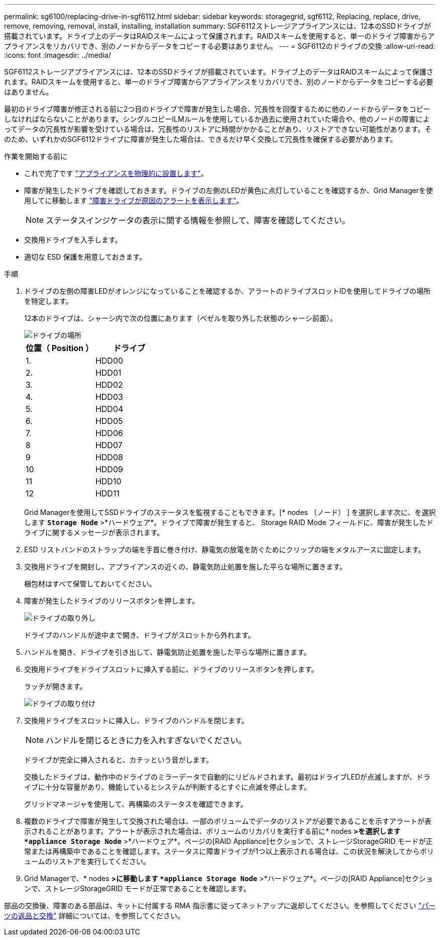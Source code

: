 ---
permalink: sg6100/replacing-drive-in-sgf6112.html 
sidebar: sidebar 
keywords: storagegrid, sgf6112, Replacing, replace, drive, remove, removing, removal, install, installing, installation 
summary: SGF6112ストレージアプライアンスには、12本のSSDドライブが搭載されています。ドライブ上のデータはRAIDスキームによって保護されます。RAIDスキームを使用すると、単一のドライブ障害からアプライアンスをリカバリでき、別のノードからデータをコピーする必要はありません。  
---
= SGF6112のドライブの交換
:allow-uri-read: 
:icons: font
:imagesdir: ../media/


[role="lead"]
SGF6112ストレージアプライアンスには、12本のSSDドライブが搭載されています。ドライブ上のデータはRAIDスキームによって保護されます。RAIDスキームを使用すると、単一のドライブ障害からアプライアンスをリカバリでき、別のノードからデータをコピーする必要はありません。

最初のドライブ障害が修正される前に2つ目のドライブで障害が発生した場合、冗長性を回復するために他のノードからデータをコピーしなければならないことがあります。シングルコピーILMルールを使用しているか過去に使用されていた場合や、他のノードの障害によってデータの冗長性が影響を受けている場合は、冗長性のリストアに時間がかかることがあり、リストアできない可能性があります。そのため、いずれかのSGF6112ドライブに障害が発生した場合は、できるだけ早く交換して冗長性を確保する必要があります。

.作業を開始する前に
* これで完了です link:locating-sgf6112-in-data-center.html["アプライアンスを物理的に設置します"]。
* 障害が発生したドライブを確認しておきます。ドライブの左側のLEDが黄色に点灯していることを確認するか、Grid Managerを使用してに移動します link:verify-component-to-replace.html["障害ドライブが原因のアラートを表示します"]。
+

NOTE: ステータスインジケータの表示に関する情報を参照して、障害を確認してください。

* 交換用ドライブを入手します。
* 適切な ESD 保護を用意しておきます。


.手順
. ドライブの左側の障害LEDがオレンジになっていることを確認するか、アラートのドライブスロットIDを使用してドライブの場所を特定します。
+
12本のドライブは、シャーシ内で次の位置にあります（ベゼルを取り外した状態のシャーシ前面）。

+
image::../media/sgf6112_ssds_locations.png[ドライブの場所]

+
|===
| 位置（ Position ） | ドライブ 


 a| 
1.
 a| 
HDD00



 a| 
2.
 a| 
HDD01



 a| 
3.
 a| 
HDD02



 a| 
4.
 a| 
HDD03



 a| 
5.
 a| 
HDD04



 a| 
6.
 a| 
HDD05



 a| 
7.
 a| 
HDD06



 a| 
8
 a| 
HDD07



 a| 
9
 a| 
HDD08



 a| 
10
 a| 
HDD09



 a| 
11
 a| 
HDD10



 a| 
12
 a| 
HDD11

|===
+
Grid Managerを使用してSSDドライブのステータスを監視することもできます。[* nodes （ノード） ] を選択します次に、を選択します `*Storage Node*` >*ハードウェア*。ドライブで障害が発生すると、 Storage RAID Mode フィールドに、障害が発生したドライブに関するメッセージが表示されます。



. ESD リストバンドのストラップの端を手首に巻き付け、静電気の放電を防ぐためにクリップの端をメタルアースに固定します。
. 交換用ドライブを開封し、アプライアンスの近くの、静電気防止処置を施した平らな場所に置きます。
+
梱包材はすべて保管しておいてください。

. 障害が発生したドライブのリリースボタンを押します。
+
image::../media/h600s_driveremoval.gif[ドライブの取り外し]

+
ドライブのハンドルが途中まで開き、ドライブがスロットから外れます。

. ハンドルを開き、ドライブを引き出して、静電気防止処置を施した平らな場所に置きます。
. 交換用ドライブをドライブスロットに挿入する前に、ドライブのリリースボタンを押します。
+
ラッチが開きます。

+
image::../media/h600s_driveinstall.gif[ドライブの取り付け]

. 交換用ドライブをスロットに挿入し、ドライブのハンドルを閉じます。
+

NOTE: ハンドルを閉じるときに力を入れすぎないでください。

+
ドライブが完全に挿入されると、カチッという音がします。

+
交換したドライブは、動作中のドライブのミラーデータで自動的にリビルドされます。最初はドライブLEDが点滅しますが、ドライブに十分な容量があり、機能しているとシステムが判断するとすぐに点滅を停止します。

+
グリッドマネージャを使用して、再構築のステータスを確認できます。

. 複数のドライブで障害が発生して交換された場合は、一部のボリュームでデータのリストアが必要であることを示すアラートが表示されることがあります。アラートが表示された場合は、ボリュームのリカバリを実行する前に* nodes *>を選択します `*appliance Storage Node*` >*ハードウェア*。ページの[RAID Appliance]セクションで、ストレージStorageGRID モードが正常または再構築中であることを確認します。ステータスに障害ドライブが1つ以上表示される場合は、この状況を解決してからボリュームのリストアを実行してください。
. Grid Managerで、* nodes *>に移動します `*appliance Storage Node*` >*ハードウェア*。ページの[RAID Appliance]セクションで、ストレージStorageGRID モードが正常であることを確認します。


部品の交換後、障害のある部品は、キットに付属する RMA 指示書に従ってネットアップに返却してください。を参照してください https://mysupport.netapp.com/site/info/rma["パーツの返品と交換"^] 詳細については、を参照してください。
